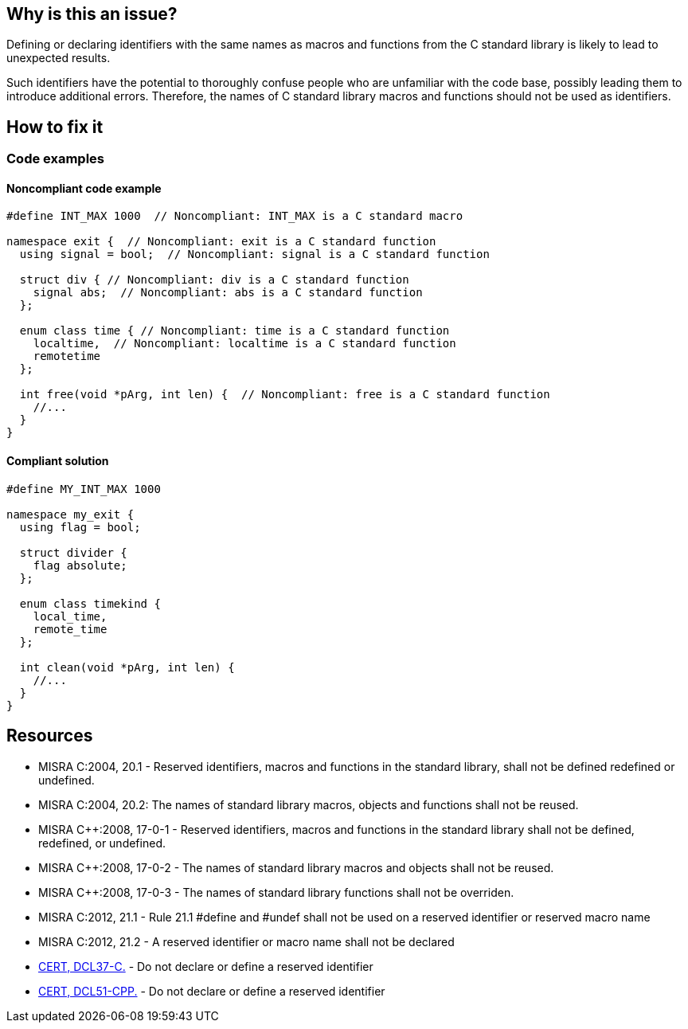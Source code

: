 == Why is this an issue?

Defining or declaring identifiers with the same names as macros and functions from the C standard library is likely to lead to unexpected results.
// macros, classes, variables or functions/methods

Such identifiers have the potential to thoroughly confuse people who are unfamiliar with the code base, possibly leading them to introduce additional errors. Therefore, the names of C standard library macros and functions should not be used as identifiers.

== How to fix it

=== Code examples

==== Noncompliant code example

[source,cpp,diff-id=1,diff-type=noncompliant]
----
#define INT_MAX 1000  // Noncompliant: INT_MAX is a C standard macro

namespace exit {  // Noncompliant: exit is a C standard function
  using signal = bool;  // Noncompliant: signal is a C standard function

  struct div { // Noncompliant: div is a C standard function
    signal abs;  // Noncompliant: abs is a C standard function
  };

  enum class time { // Noncompliant: time is a C standard function
    localtime,  // Noncompliant: localtime is a C standard function
    remotetime
  };

  int free(void *pArg, int len) {  // Noncompliant: free is a C standard function
    //...
  }
}
----

==== Compliant solution

[source,cpp,diff-id=1,diff-type=compliant]
----
#define MY_INT_MAX 1000

namespace my_exit {
  using flag = bool;

  struct divider {
    flag absolute;
  };

  enum class timekind {
    local_time,
    remote_time
  };

  int clean(void *pArg, int len) {
    //...
  }
}
----

== Resources

* MISRA C:2004, 20.1 - Reserved identifiers, macros and functions in the standard library, shall not be defined redefined or undefined.
* MISRA C:2004, 20.2: The names of standard library macros, objects and functions shall not be reused.
* MISRA {cpp}:2008, 17-0-1 - Reserved identifiers, macros and functions in the standard library shall not be defined, redefined, or undefined.
* MISRA {cpp}:2008, 17-0-2 - The names of standard library macros and objects shall not be reused.
* MISRA {cpp}:2008, 17-0-3 - The names of standard library functions shall not be overriden.
* MISRA C:2012, 21.1 - Rule 21.1 #define and #undef shall not be used on a reserved identifier or reserved macro name
* MISRA C:2012, 21.2 - A reserved identifier or macro name shall not be declared
* https://wiki.sei.cmu.edu/confluence/x/tNYxBQ[CERT, DCL37-C.] - Do not declare or define a reserved identifier
* https://wiki.sei.cmu.edu/confluence/x/Q30-BQ[CERT, DCL51-CPP.] - Do not declare or define a reserved identifier


ifdef::env-github,rspecator-view[]

'''
== Implementation Specification
(visible only on this page)

=== Message

Change name 'xxxxxx' so that it does not correspond to a C standard library function name.


'''
== Comments And Links
(visible only on this page)

=== relates to: S978

endif::env-github,rspecator-view[]
